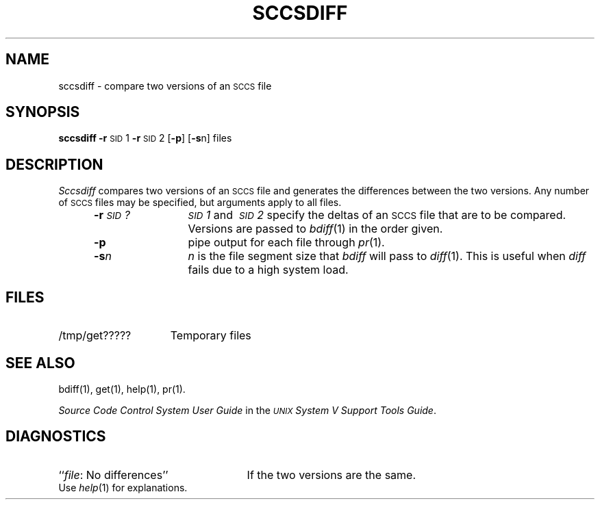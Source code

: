 .TH SCCSDIFF 1
.SH NAME
sccsdiff \- compare two versions of an \s-1SCCS\s+1 file
.SH SYNOPSIS
.B sccsdiff
.BR \-r \s-1SID\s+1\&1
.BR \-r \s-1SID\s+1\&2
.RB [ \-p ]
.RB [ \-s n]
files
.SH DESCRIPTION
.I Sccsdiff\^
compares two versions of an
.SM SCCS
file and generates the differences between the
two versions.
Any number of
.SM SCCS
files may be specified, but arguments apply to all files.
.RS 5
.TP 12
.BI \-r \s-1SID\s+1?\^
.IR \s-1SID\s+11 \ and \ \s-1SID\s+12 \ specify
the deltas of an
.SM SCCS
file that are to be compared.
Versions are passed to
.IR bdiff (1)
in the order given.
.TP 12
.B \-p
pipe output for each file through
.IR pr (1).
.TP 12
.BI \-s n\^
\fIn\fP is the file segment size that
.I bdiff\^
will pass to
.IR diff (1).
This is useful when
.I diff\^
fails due to a high system load.
.SH FILES
.TP "\w'/tmp/get?????\ \ 'u"
/tmp/get?????
Temporary files
.SH "SEE ALSO"
bdiff(1), get(1), help(1), pr(1).
.br
.sp
.I "Source Code Control System User Guide"
in the
.IR "\s-1UNIX\s+1 System V Support Tools Guide" .
.SH DIAGNOSTICS
.PD 0
.TP 25
.RI `` file ": No differences''"
If the two versions are the same.
.PP
Use
.IR help (1)
for explanations.
.PD
.\"	@(#)sccsdiff.1	6.2 of 9/2/83
